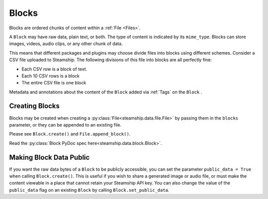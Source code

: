 .. _Blocks:

Blocks
~~~~~~

Blocks are ordered chunks of content within a :ref:`File <Files>`.

A ``Block`` may have raw data, plain text, or both.  The type of content is indicated by its ``mime_type``.
Blocks can store images, videos, audio clips, or any other chunk of data.

This means that different packages and plugins may choose divide files into blocks using different schemes.
Consider a CSV file uploaded to Steamship.
The following divisions of this file into blocks are all perfectly fine:

- Each CSV row is a block of text.
- Each 10 CSV rows is a block
- The entire CSV file is one block

Metadata and annotations about the content of the ``Block`` added via :ref:`Tags` on the ``Block`` .

.. _Creating Blocks:

Creating Blocks
---------------

Blocks may be created when creating a :py:class:`File<steamship.data.file.File>` by passing them in the ``blocks`` parameter, or they can be appended
to an existing file.

Please see ``Block.create()`` and ``File.append_block()``.

Read the :py:class:`Block PyDoc spec here<steamship.data.block.Block>`.

.. _Public Blocks:

Making Block Data Public
------------------------

If you want the raw data bytes of a ``Block`` to be publicly accessible, you can set the parameter ``public_data = True`` when calling ``Block.create()``.
This is useful if you wish to share a generated image or audio file, or must make the content viewable in a place that cannot
retain your Steamship API key.  You can also change the value of the ``public_data`` flag on an existing ``Block`` by calling
``Block.set_public_data``.
